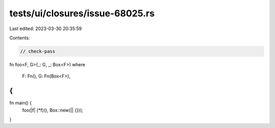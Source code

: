 tests/ui/closures/issue-68025.rs
================================

Last edited: 2023-03-30 20:35:59

Contents:

.. code-block:: rs

    // check-pass

fn foo<F, G>(_: G, _: Box<F>)
where
    F: Fn(),
    G: Fn(Box<F>),
{
}

fn main() {
    foo(|f| (*f)(), Box::new(|| {}));
}



